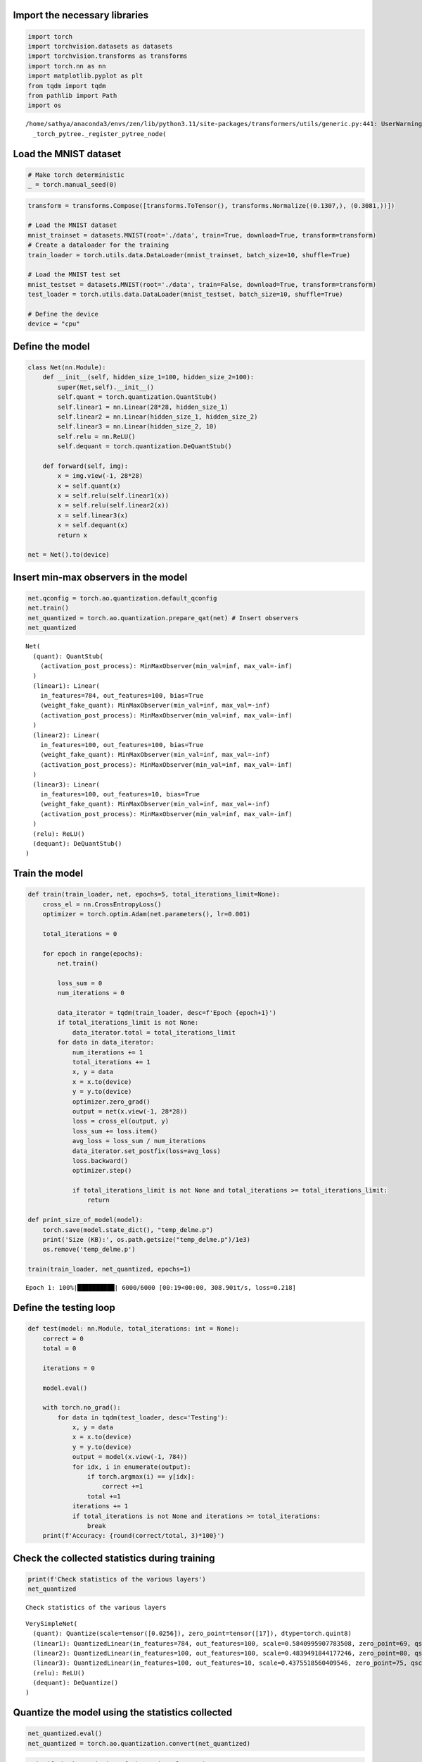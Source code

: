 Import the necessary libraries
==============================

.. code:: ipython3

    import torch
    import torchvision.datasets as datasets 
    import torchvision.transforms as transforms
    import torch.nn as nn
    import matplotlib.pyplot as plt
    from tqdm import tqdm
    from pathlib import Path
    import os


.. parsed-literal::

    /home/sathya/anaconda3/envs/zen/lib/python3.11/site-packages/transformers/utils/generic.py:441: UserWarning: torch.utils._pytree._register_pytree_node is deprecated. Please use torch.utils._pytree.register_pytree_node instead.
      _torch_pytree._register_pytree_node(


Load the MNIST dataset
======================

.. code:: ipython3

    # Make torch deterministic
    _ = torch.manual_seed(0)

.. code:: ipython3

    transform = transforms.Compose([transforms.ToTensor(), transforms.Normalize((0.1307,), (0.3081,))])
    
    # Load the MNIST dataset
    mnist_trainset = datasets.MNIST(root='./data', train=True, download=True, transform=transform)
    # Create a dataloader for the training
    train_loader = torch.utils.data.DataLoader(mnist_trainset, batch_size=10, shuffle=True)
    
    # Load the MNIST test set
    mnist_testset = datasets.MNIST(root='./data', train=False, download=True, transform=transform)
    test_loader = torch.utils.data.DataLoader(mnist_testset, batch_size=10, shuffle=True)
    
    # Define the device
    device = "cpu"

Define the model
================

.. code:: ipython3

    class Net(nn.Module):
        def __init__(self, hidden_size_1=100, hidden_size_2=100):
            super(Net,self).__init__()
            self.quant = torch.quantization.QuantStub()
            self.linear1 = nn.Linear(28*28, hidden_size_1) 
            self.linear2 = nn.Linear(hidden_size_1, hidden_size_2) 
            self.linear3 = nn.Linear(hidden_size_2, 10)
            self.relu = nn.ReLU()
            self.dequant = torch.quantization.DeQuantStub()
    
        def forward(self, img):
            x = img.view(-1, 28*28)
            x = self.quant(x)
            x = self.relu(self.linear1(x))
            x = self.relu(self.linear2(x))
            x = self.linear3(x)
            x = self.dequant(x)
            return x
    
    net = Net().to(device)

Insert min-max observers in the model
=====================================

.. code:: ipython3

    net.qconfig = torch.ao.quantization.default_qconfig
    net.train()
    net_quantized = torch.ao.quantization.prepare_qat(net) # Insert observers
    net_quantized




.. parsed-literal::

    Net(
      (quant): QuantStub(
        (activation_post_process): MinMaxObserver(min_val=inf, max_val=-inf)
      )
      (linear1): Linear(
        in_features=784, out_features=100, bias=True
        (weight_fake_quant): MinMaxObserver(min_val=inf, max_val=-inf)
        (activation_post_process): MinMaxObserver(min_val=inf, max_val=-inf)
      )
      (linear2): Linear(
        in_features=100, out_features=100, bias=True
        (weight_fake_quant): MinMaxObserver(min_val=inf, max_val=-inf)
        (activation_post_process): MinMaxObserver(min_val=inf, max_val=-inf)
      )
      (linear3): Linear(
        in_features=100, out_features=10, bias=True
        (weight_fake_quant): MinMaxObserver(min_val=inf, max_val=-inf)
        (activation_post_process): MinMaxObserver(min_val=inf, max_val=-inf)
      )
      (relu): ReLU()
      (dequant): DeQuantStub()
    )



Train the model
===============

.. code:: ipython3

    def train(train_loader, net, epochs=5, total_iterations_limit=None):
        cross_el = nn.CrossEntropyLoss()
        optimizer = torch.optim.Adam(net.parameters(), lr=0.001)
    
        total_iterations = 0
    
        for epoch in range(epochs):
            net.train()
    
            loss_sum = 0
            num_iterations = 0
    
            data_iterator = tqdm(train_loader, desc=f'Epoch {epoch+1}')
            if total_iterations_limit is not None:
                data_iterator.total = total_iterations_limit
            for data in data_iterator:
                num_iterations += 1
                total_iterations += 1
                x, y = data
                x = x.to(device)
                y = y.to(device)
                optimizer.zero_grad()
                output = net(x.view(-1, 28*28))
                loss = cross_el(output, y)
                loss_sum += loss.item()
                avg_loss = loss_sum / num_iterations
                data_iterator.set_postfix(loss=avg_loss)
                loss.backward()
                optimizer.step()
    
                if total_iterations_limit is not None and total_iterations >= total_iterations_limit:
                    return
                
    def print_size_of_model(model):
        torch.save(model.state_dict(), "temp_delme.p")
        print('Size (KB):', os.path.getsize("temp_delme.p")/1e3)
        os.remove('temp_delme.p')
    
    train(train_loader, net_quantized, epochs=1)


.. parsed-literal::

    Epoch 1: 100%|██████████| 6000/6000 [00:19<00:00, 308.90it/s, loss=0.218]


Define the testing loop
=======================

.. code:: ipython3

    def test(model: nn.Module, total_iterations: int = None):
        correct = 0
        total = 0
    
        iterations = 0
    
        model.eval()
    
        with torch.no_grad():
            for data in tqdm(test_loader, desc='Testing'):
                x, y = data
                x = x.to(device)
                y = y.to(device)
                output = model(x.view(-1, 784))
                for idx, i in enumerate(output):
                    if torch.argmax(i) == y[idx]:
                        correct +=1
                    total +=1
                iterations += 1
                if total_iterations is not None and iterations >= total_iterations:
                    break
        print(f'Accuracy: {round(correct/total, 3)*100}')

Check the collected statistics during training
==============================================

.. code:: ipython3

    print(f'Check statistics of the various layers')
    net_quantized


.. parsed-literal::

    Check statistics of the various layers




.. parsed-literal::

    VerySimpleNet(
      (quant): Quantize(scale=tensor([0.0256]), zero_point=tensor([17]), dtype=torch.quint8)
      (linear1): QuantizedLinear(in_features=784, out_features=100, scale=0.5840995907783508, zero_point=69, qscheme=torch.per_tensor_affine)
      (linear2): QuantizedLinear(in_features=100, out_features=100, scale=0.4839491844177246, zero_point=80, qscheme=torch.per_tensor_affine)
      (linear3): QuantizedLinear(in_features=100, out_features=10, scale=0.4375518560409546, zero_point=75, qscheme=torch.per_tensor_affine)
      (relu): ReLU()
      (dequant): DeQuantize()
    )



Quantize the model using the statistics collected
=================================================

.. code:: ipython3

    net_quantized.eval()
    net_quantized = torch.ao.quantization.convert(net_quantized)

.. code:: ipython3

    print(f'Check statistics of the various layers')
    net_quantized


.. parsed-literal::

    Check statistics of the various layers




.. parsed-literal::

    VerySimpleNet(
      (quant): Quantize(scale=tensor([0.0256]), zero_point=tensor([17]), dtype=torch.quint8)
      (linear1): QuantizedLinear(in_features=784, out_features=100, scale=0.5840995907783508, zero_point=69, qscheme=torch.per_tensor_affine)
      (linear2): QuantizedLinear(in_features=100, out_features=100, scale=0.4839491844177246, zero_point=80, qscheme=torch.per_tensor_affine)
      (linear3): QuantizedLinear(in_features=100, out_features=10, scale=0.4375518560409546, zero_point=75, qscheme=torch.per_tensor_affine)
      (relu): ReLU()
      (dequant): DeQuantize()
    )



Print weights and size of the model after quantization
======================================================

.. code:: ipython3

    # Print the weights matrix of the model before quantization
    print('Weights before quantization')
    print(torch.int_repr(net_quantized.linear1.weight()))


.. parsed-literal::

    Weights before quantization
    tensor([[ 3,  8, -4,  ...,  9,  4,  4],
            [-6, -5, -4,  ..., -6, -3, -9],
            [ 0,  8, -3,  ...,  0,  5,  6],
            ...,
            [10, 11,  3,  ...,  2,  6, -3],
            [-2,  0,  8,  ...,  3,  3,  3],
            [ 5,  4,  0,  ...,  9, -3,  2]], dtype=torch.int8)


.. code:: ipython3

    print('Testing the model after quantization')
    test(net_quantized)


.. parsed-literal::

    Testing the model after quantization


.. parsed-literal::

    Testing: 100%|██████████| 1000/1000 [00:01<00:00, 684.23it/s]

.. parsed-literal::

    Accuracy: 95.3


.. parsed-literal::

    


